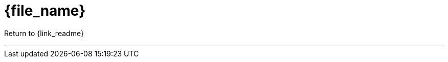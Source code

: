 // NOTE: requires the following line before this include
// include::{path_to_root}/doc/links.adoc[]

:doctitle: {file_name}
:toc:
:toc-placement: preamble

Return to {link_readme}

---

.Overview
